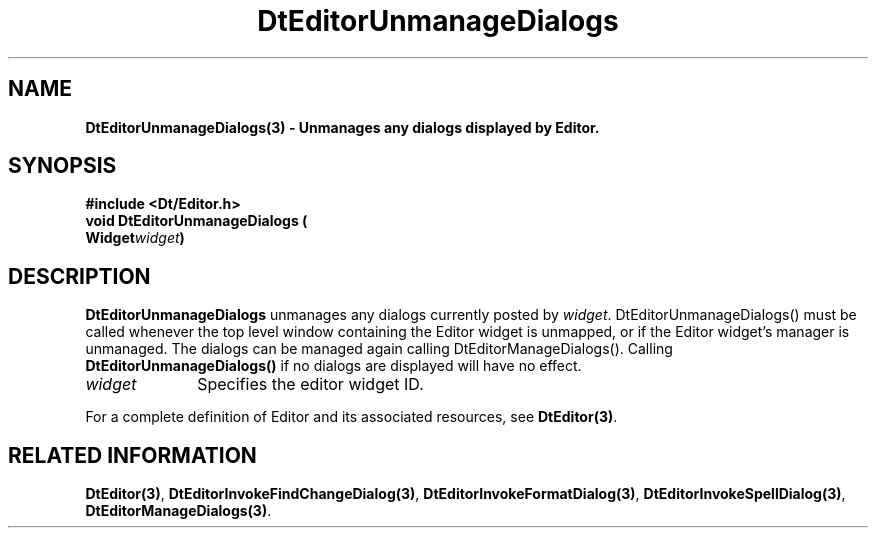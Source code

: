 .\" **
.\" ** (c) Copyright 1994 Hewlett-Packard Company
.\" ** (c) Copyright 1994 International Business Machines Corp.
.\" ** (c) Copyright 1994 Novell, Inc.
.\" ** (c) Copyright 1994 Sun Microsystems, Inc.
.\" **
.TH DtEditorUnmanageDialogs 3 ""
.BH "3 May - 1994"
.SH NAME
\fBDtEditorUnmanageDialogs(3) \- Unmanages any dialogs displayed by
Editor.\fP
.iX "DtEditorUnmanageDialogs"
.iX "DtEditor functions" "DtEditorUnmanageDialogs"
.sp .5
.SH SYNOPSIS
\fB
\&#include <Dt/Editor.h>
.sp .5
void DtEditorUnmanageDialogs (
.br
.ta	0.75i 1.75i
	Widget	\fIwidget\fP)
.fi
\fP
.SH DESCRIPTION
\fBDtEditorUnmanageDialogs\fP unmanages any dialogs currently posted by
\fIwidget\fP. DtEditorUnmanageDialogs() must be called whenever the 
top level window containing the Editor widget is unmapped, or if the 
Editor widget's manager is unmanaged.  The dialogs can be managed again
calling DtEditorManageDialogs().  Calling \fBDtEditorUnmanageDialogs()\fP
if no dialogs are displayed will have no effect.
.sp .5
.IP "\fIwidget\fP" 1.00i
Specifies the editor widget ID.
.sp .5
.PP
For a complete definition of Editor and its associated resources, see
\fBDtEditor(3)\fP.
.sp .5
.SH RELATED INFORMATION
\fBDtEditor(3)\fP, 
\fBDtEditorInvokeFindChangeDialog(3)\fP,
\fBDtEditorInvokeFormatDialog(3)\fP,
\fBDtEditorInvokeSpellDialog(3)\fP,
\fBDtEditorManageDialogs(3)\fP.
.sp .5
